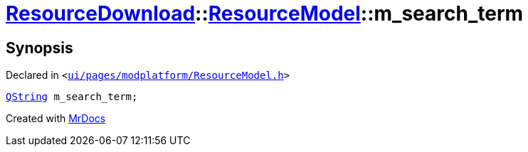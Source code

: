 [#ResourceDownload-ResourceModel-m_search_term]
= xref:ResourceDownload.adoc[ResourceDownload]::xref:ResourceDownload/ResourceModel.adoc[ResourceModel]::m&lowbar;search&lowbar;term
:relfileprefix: ../../
:mrdocs:


== Synopsis

Declared in `&lt;https://github.com/PrismLauncher/PrismLauncher/blob/develop/launcher/ui/pages/modplatform/ResourceModel.h#L140[ui&sol;pages&sol;modplatform&sol;ResourceModel&period;h]&gt;`

[source,cpp,subs="verbatim,replacements,macros,-callouts"]
----
xref:QString.adoc[QString] m&lowbar;search&lowbar;term;
----



[.small]#Created with https://www.mrdocs.com[MrDocs]#
